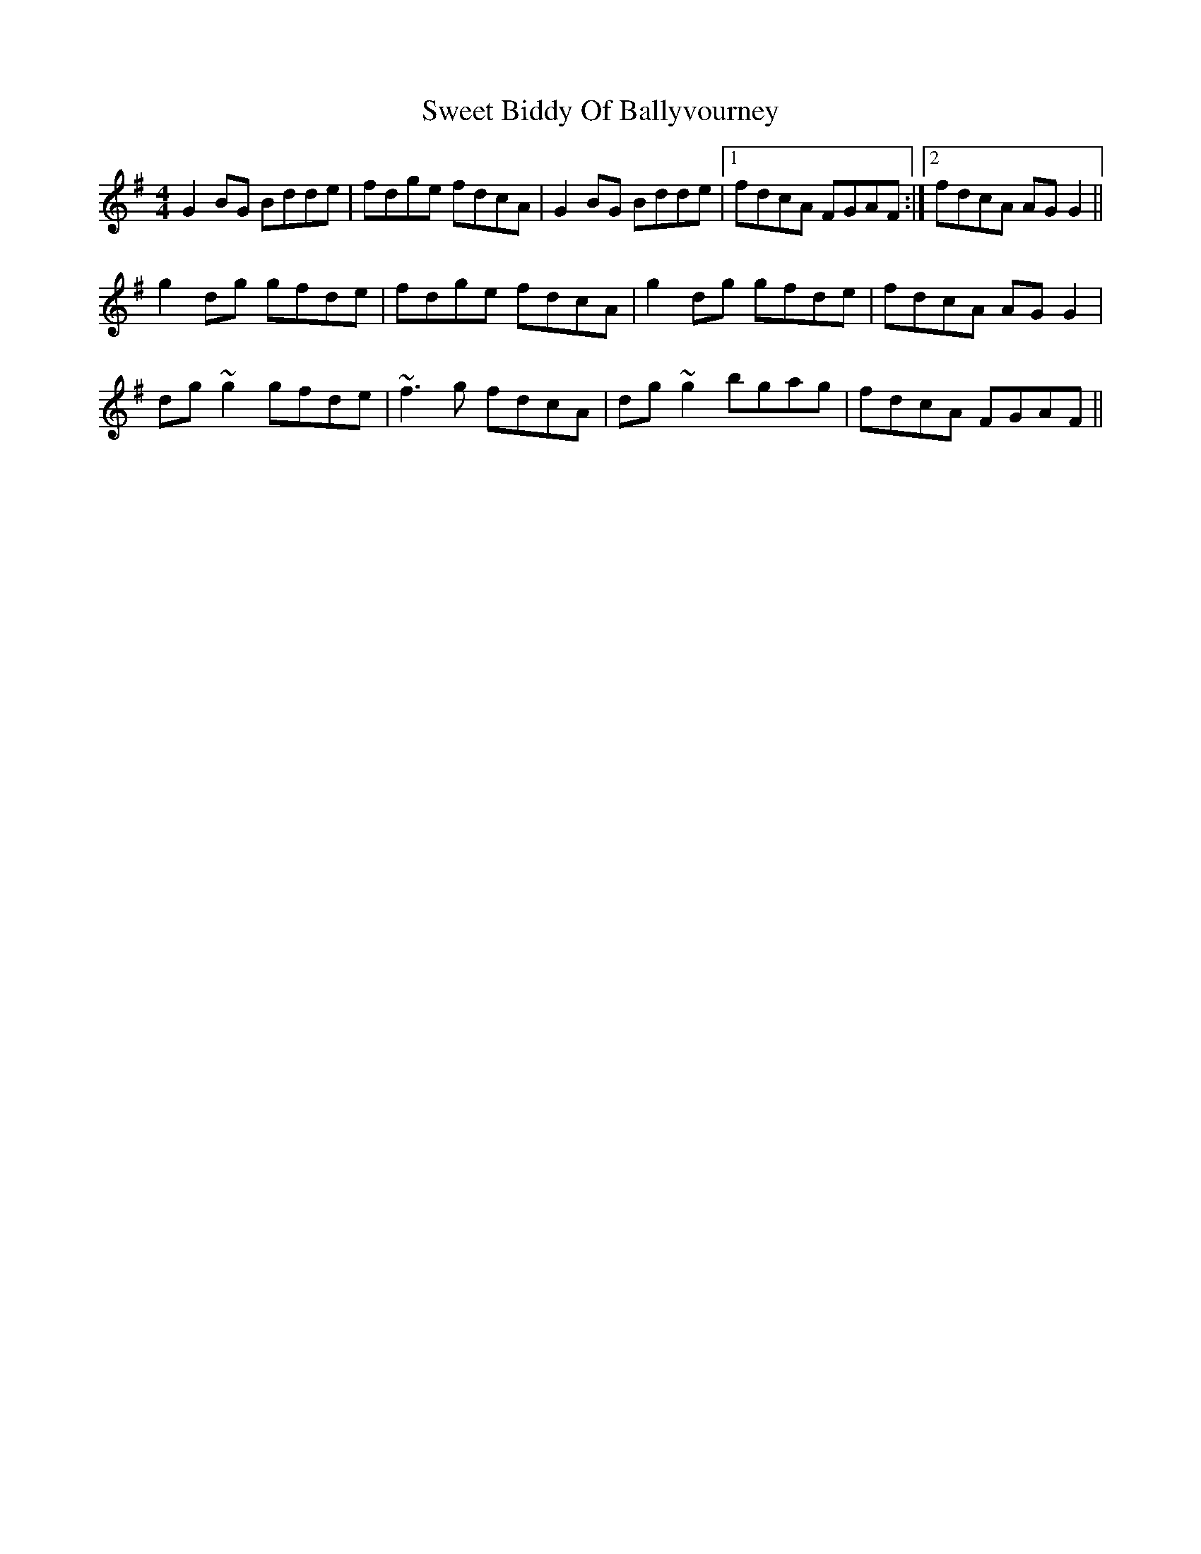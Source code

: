 X: 39116
T: Sweet Biddy Of Ballyvourney
R: reel
M: 4/4
K: Gmajor
G2BG Bdde|fdge fdcA|G2BG Bdde|1 fdcA FGAF:|2 fdcA AGG2||
g2dg gfde|fdge fdcA|g2dg gfde|fdcA AGG2|
dg~g2 gfde|~f3g fdcA|dg~g2 bgag|fdcA FGAF||

